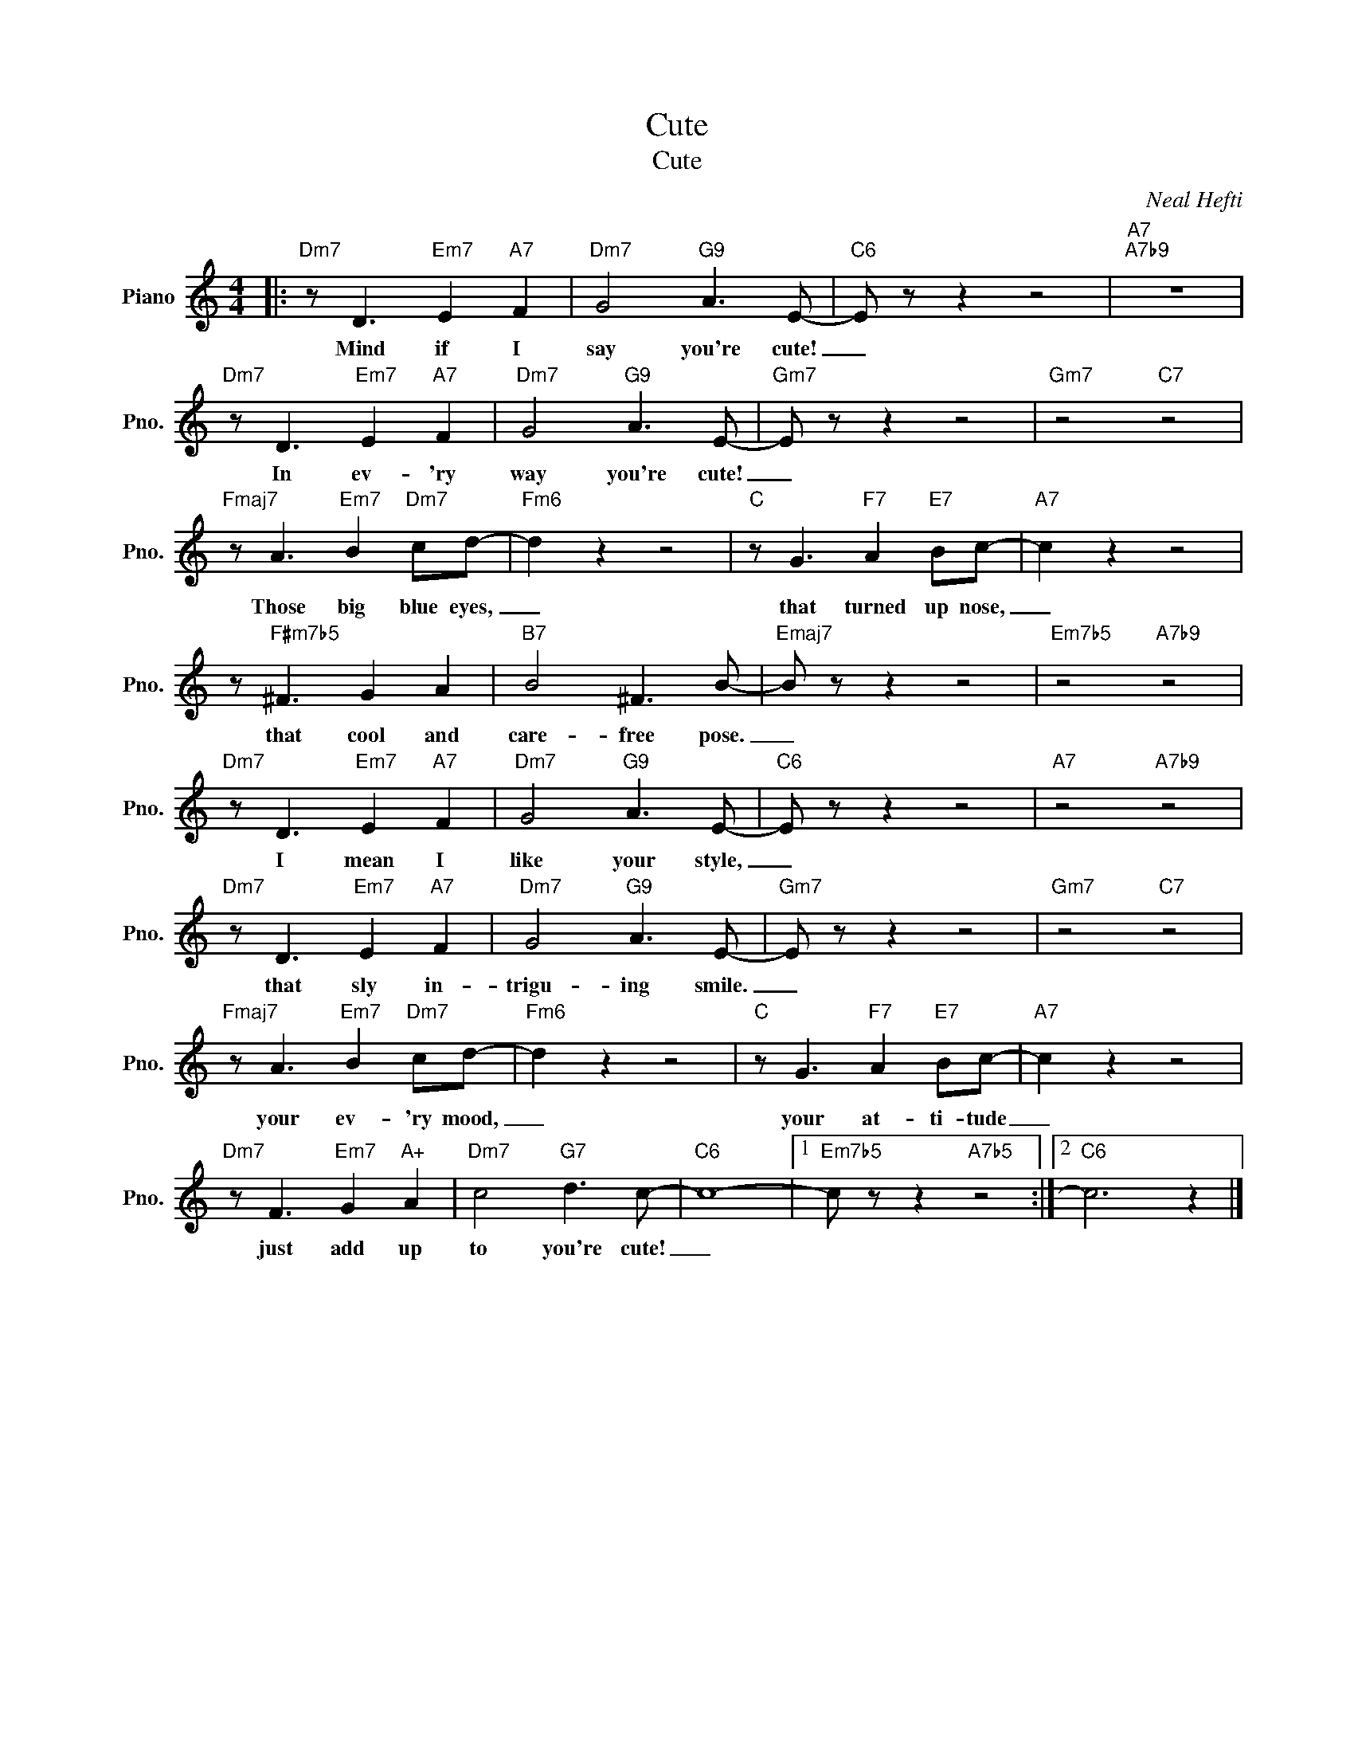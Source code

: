 X:1
T:Cute
T:Cute
C:Neal Hefti
Z:All Rights Reserved
L:1/8
M:4/4
K:C
V:1 treble nm="Piano" snm="Pno."
%%MIDI program 0
V:1
|:"Dm7" z D3"Em7" E2"A7" F2 |"Dm7" G4"G9" A3 E- |"C6" E z z2 z4 |"A7""A7b9" z8 | %4
w: Mind if I|say you're cute!|_||
"Dm7" z D3"Em7" E2"A7" F2 |"Dm7" G4"G9" A3 E- |"Gm7" E z z2 z4 |"Gm7" z4"C7" z4 | %8
w: In ev- 'ry|way you're cute!|_||
"Fmaj7" z A3"Em7" B2"Dm7" cd- |"Fm6" d2 z2 z4 |"C" z G3"F7" A2"E7" Bc- |"A7" c2 z2 z4 | %12
w: Those big blue eyes,|_|that turned up nose,|_|
 z"F#m7b5" ^F3 G2 A2 |"B7" B4 ^F3 B- |"Emaj7" B z z2 z4 |"Em7b5" z4"A7b9" z4 | %16
w: that cool and|care- free pose.|_||
"Dm7" z D3"Em7" E2"A7" F2 |"Dm7" G4"G9" A3 E- |"C6" E z z2 z4 |"A7" z4"A7b9" z4 | %20
w: I mean I|like your style,|_||
"Dm7" z D3"Em7" E2"A7" F2 |"Dm7" G4"G9" A3 E- |"Gm7" E z z2 z4 |"Gm7" z4"C7" z4 | %24
w: that sly in-|trigu- ing smile.|_||
"Fmaj7" z A3"Em7" B2"Dm7" cd- |"Fm6" d2 z2 z4 |"C" z G3"F7" A2"E7" Bc- |"A7" c2 z2 z4 | %28
w: your ev- 'ry mood,|_|your at- ti- tude|_|
"Dm7" z F3"Em7" G2"A+" A2 |"Dm7" c4"G7" d3 c- |"C6" c8- |1"Em7b5" c z z2"A7b5" z4 :|2"C6" c6 z2 |] %33
w: just add up|to you're cute!|_|||

